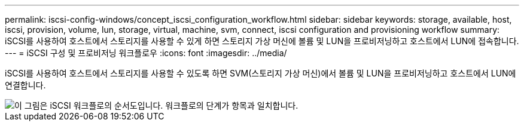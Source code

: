 ---
permalink: iscsi-config-windows/concept_iscsi_configuration_workflow.html 
sidebar: sidebar 
keywords: storage, available, host, iscsi, provision, volume, lun, storage, virtual, machine, svm, connect, iscsi configuration and provisioning workflow 
summary: iSCSI를 사용하여 호스트에서 스토리지를 사용할 수 있게 하면 스토리지 가상 머신에 볼륨 및 LUN을 프로비저닝하고 호스트에서 LUN에 접속합니다. 
---
= iSCSI 구성 및 프로비저닝 워크플로우
:icons: font
:imagesdir: ../media/


[role="lead"]
iSCSI를 사용하여 호스트에서 스토리지를 사용할 수 있도록 하면 SVM(스토리지 가상 머신)에서 볼륨 및 LUN을 프로비저닝하고 호스트에서 LUN에 연결합니다.

image::../media/iscsi_windows_workflow.png[이 그림은 iSCSI 워크플로의 순서도입니다. 워크플로의 단계가 항목과 일치합니다.]
